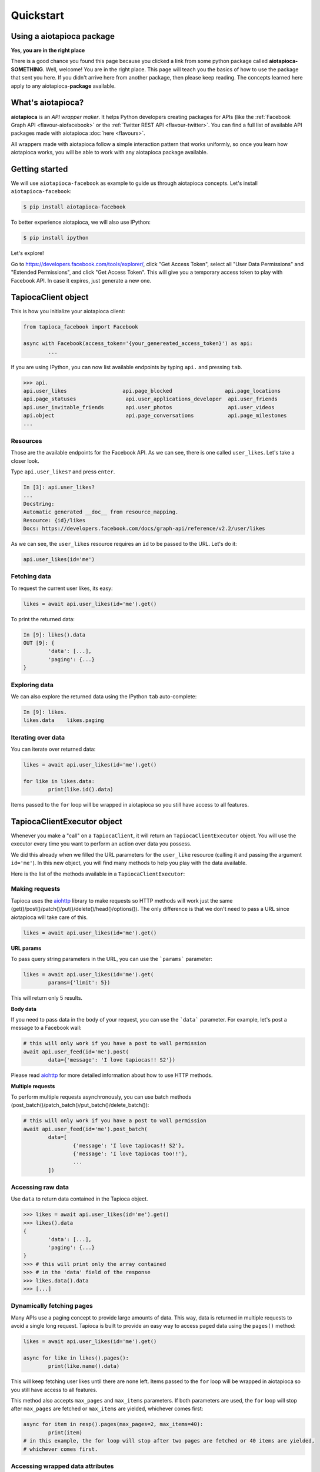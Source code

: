 ==========
Quickstart
==========

Using a aiotapioca package
==========================

**Yes, you are in the right place**

There is a good chance you found this page because you clicked a link from some python package called **aiotapioca-SOMETHING**. Well, welcome! You are in the right place. This page will teach you the basics of how to use the package that sent you here. If you didn't arrive here from another package, then please keep reading. The concepts learned here apply to any aiotapioca-**package** available.

What's aiotapioca?
==================

**aiotapioca** is an *API wrapper maker*. It helps Python developers creating packages for APIs (like the :ref:`Facebook Graph API <flavour-aiofacebook>` or the :ref:`Twitter REST API <flavour-twitter>`. You can find a full list of available API packages made with aiotapioca :doc:`here <flavours>`.

All wrappers made with aiotapioca follow a simple interaction pattern that works uniformly, so once you learn how aiotapioca works, you will be able to work with any aiotapioca package available.

Getting started
===============

We will use ``aiotapioca-facebook`` as example to guide us through aiotapioca concepts. Let's install ``aiotapioca-facebook``:

.. code-block:: bash

	$ pip install aiotapioca-facebook

To better experience aiotapioca, we will also use IPython:

.. code-block:: bash

	$ pip install ipython

Let's explore!

Go to  `https://developers.facebook.com/tools/explorer/ <https://developers.facebook.com/tools/explorer/>`_, click "Get Access Token", select all "User Data Permissions" and "Extended Permissions", and click "Get Access Token". This will give you a temporary access token to play with Facebook API. In case it expires, just generate a new one.

TapiocaClient object
====================

This is how you initialize your aiotapioca client:

.. code-block:: python

	from tapioca_facebook import Facebook

	async with Facebook(access_token='{your_genereated_access_token}') as api:
		...


If you are using IPython, you can now list available endpoints by typing ``api.`` and pressing ``tab``.

.. code-block:: python

	>>> api.
	api.user_likes                  api.page_blocked                 api.page_locations
	api.page_statuses                api.user_applications_developer  api.user_friends
	api.user_invitable_friends       api.user_photos                  api.user_videos
	api.object                       api.page_conversations           api.page_milestones
	...


Resources
---------

Those are the available endpoints for the Facebook API. As we can see, there is one called ``user_likes``. Let's take a closer look.

Type ``api.user_likes?`` and press ``enter``.

.. code-block:: python

	In [3]: api.user_likes?
	...
	Docstring:
	Automatic generated __doc__ from resource_mapping.
	Resource: {id}/likes
	Docs: https://developers.facebook.com/docs/graph-api/reference/v2.2/user/likes


As we can see, the ``user_likes`` resource requires an ``id`` to be passed to the URL. Let's do it:

.. code-block:: python

	api.user_likes(id='me')


Fetching data
-------------

To request the current user likes, its easy:

.. code-block:: python

	likes = await api.user_likes(id='me').get()


To print the returned data:

.. code-block:: python

	In [9]: likes().data
	OUT [9]: {
		'data': [...],
		'paging': {...}
	}


Exploring data
--------------

We can also explore the returned data using the IPython ``tab`` auto-complete:

.. code-block:: python

	In [9]: likes.
	likes.data    likes.paging


Iterating over data
-------------------

You can iterate over returned data:

.. code-block:: python

	likes = await api.user_likes(id='me').get()

	for like in likes.data:
		print(like.id().data)

Items passed to the ``for`` loop will be wrapped in aiotapioca so you still have access to all features.

TapiocaClientExecutor object
============================

Whenever you make a "call" on a ``TapiocaClient``, it will return an ``TapiocaClientExecutor`` object. You will use the executor every time you want to perform an action over data you possess.

We did this already when we filled the URL parameters for the ``user_like`` resource (calling it and passing the argument ``id='me'``). In this new object, you will find many methods to help you play with the data available.

Here is the list of the methods available in a ``TapiocaClientExecutor``:

Making requests
---------------

Tapioca uses the `aiohttp <https://docs.aiohttp.org/en/stable/>`_ library to make requests so HTTP methods will work just the same (get()/post()/patch()/put()/delete()/head()/options()). The only difference is that we don't need to pass a URL since aiotapioca will take care of this.

.. code-block:: python

	likes = await api.user_likes(id='me').get()


**URL params**

To pass query string parameters in the URL, you can use the ```params``` parameter:

.. code-block:: python

	likes = await api.user_likes(id='me').get(
		params={'limit': 5})

This will return only 5 results.

**Body data**

If you need to pass data in the body of your request, you can use the ```data``` parameter. For example, let's post a message to a Facebook wall:

.. code-block:: python

	# this will only work if you have a post to wall permission
	await api.user_feed(id='me').post(
		data={'message': 'I love tapiocas!! S2'})

Please read `aiohttp <https://docs.aiohttp.org/en/stable/>`_ for more detailed information about how to use HTTP methods.

**Multiple requests**

To perform multiple requests asynchronously, you can use batch methods (post_batch()/patch_batch()/put_batch()/delete_batch()):

.. code-block:: python

	# this will only work if you have a post to wall permission
	await api.user_feed(id='me').post_batch(
		data=[
			{'message': 'I love tapiocas!! S2'},
			{'message': 'I love tapiocas too!!'},
			...
		])

Accessing raw data
------------------

Use ``data`` to return data contained in the Tapioca object.

.. code-block:: python

	>>> likes = await api.user_likes(id='me').get()
	>>> likes().data
	{
		'data': [...],
		'paging': {...}
	}
	>>> # this will print only the array contained
	>>> # in the 'data' field of the response
	>>> likes.data().data
	>>> [...]

Dynamically fetching pages
--------------------------

Many APIs use a paging concept to provide large amounts of data. This way, data is returned in multiple requests to avoid a single long request. Tapioca is built to provide an easy way to access paged data using the ``pages()`` method:

.. code-block:: python

	likes = await api.user_likes(id='me').get()

	async for like in likes().pages():
		print(like.name().data)

This will keep fetching user likes until there are none left. Items passed to the ``for`` loop will be wrapped in aiotapioca so you still have access to all features.

This method also accepts ``max_pages`` and ``max_items`` parameters. If both parameters are used, the ``for`` loop will stop after ``max_pages`` are fetched or ``max_items`` are yielded, whichever comes first:

.. code-block:: python

	async for item in resp().pages(max_pages=2, max_items=40):
		print(item)
	# in this example, the for loop will stop after two pages are fetched or 40 items are yielded,
	# whichever comes first.

Accessing wrapped data attributes
---------------------------------

It's possible to access wrapped data attributes on executor. For example, it's possible to reverse a wrapped list:

.. code-block:: python

	likes = await api.user_likes(id='me').get()

	likes_list = likes.data
	likes_list().reverse()
	# items in the likes_list are now in reverse order
	# but still wrapped in a aiotapioca object

Opening documentation in the browser
------------------------------------

If you are accessing a resource, you can call ``open_docs`` to open the resource documentation in a browser:

.. code-block:: python

	api.user_likes().open_docs()

Opening any link in the browser
-------------------------------

Whenever the data contained in a aiotapioca object is a URL, you can open it in a browser by using the ``open_in_browser()`` method.


For more information on what wrappers are capable of, please refer to the :doc:`features <features>` section.
